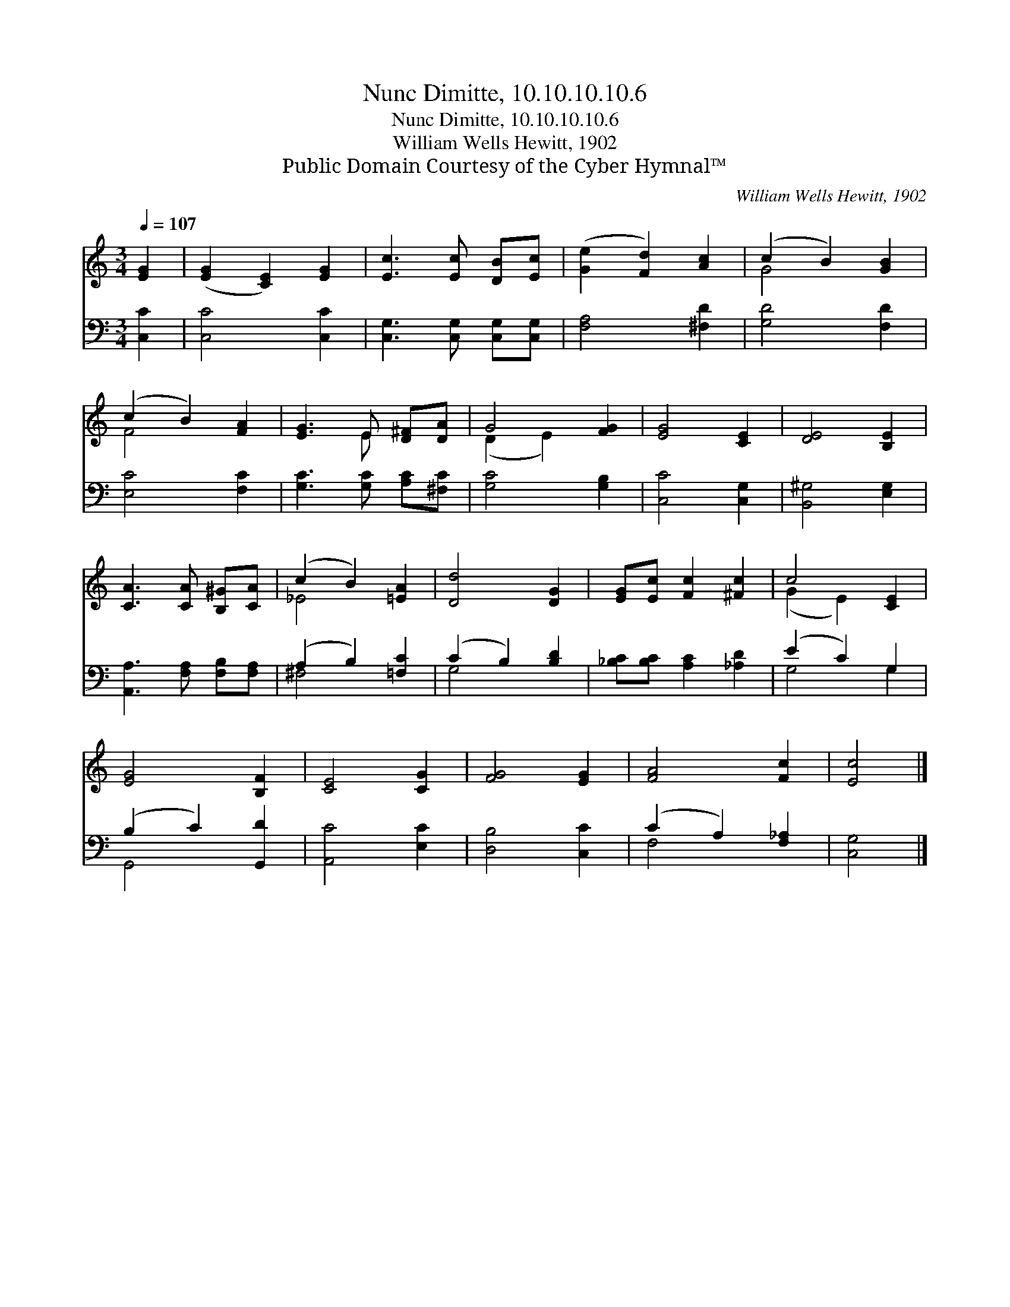 X:1
T:Nunc Dimitte, 10.10.10.10.6
T:Nunc Dimitte, 10.10.10.10.6
T:William Wells Hewitt, 1902
T:Public Domain Courtesy of the Cyber Hymnal™
C:William Wells Hewitt, 1902
Z:Public Domain
Z:Courtesy of the Cyber Hymnal™
%%score ( 1 2 ) ( 3 4 )
L:1/8
Q:1/4=107
M:3/4
K:C
V:1 treble 
V:2 treble 
V:3 bass 
V:4 bass 
V:1
 [EG]2 | ([EG]2 [CE]2) [EG]2 | [Ec]3 [Ec] [DB][Ec] | ([Ge]2 [Fd]2) [Ac]2 | (c2 B2) [GB]2 | %5
 (c2 B2) [FA]2 | [EG]3 E [D^F][DA] | G4 [FG]2 | [EG]4 [CE]2 | [DE]4 [B,E]2 | %10
 [CA]3 [CA] [B,^G][CA] | (c2 B2) [=EA]2 | [Dd]4 [DG]2 | [EG][Ec] [Fc]2 [^Fc]2 | c4 [CE]2 | %15
 [EG]4 [B,F]2 | [CE]4 [CG]2 | [FG]4 [EG]2 | [FA]4 [Fc]2 | [Ec]4 |] %20
V:2
 x2 | x6 | x6 | x6 | G4 x2 | F4 x2 | x3 E x2 | (D2 E2) x2 | x6 | x6 | x6 | _E4 x2 | x6 | x6 | %14
 (G2 E2) x2 | x6 | x6 | x6 | x6 | x4 |] %20
V:3
 [C,C]2 | [C,C]4 [C,C]2 | [C,G,]3 [C,G,] [C,G,][C,G,] | [F,A,]4 [^F,D]2 | [G,D]4 [F,D]2 | %5
 [E,C]4 [F,C]2 | [G,C]3 [G,C] [A,C][^F,C] | [G,C]4 [G,B,]2 | [C,C]4 [C,G,]2 | [B,,^G,]4 [E,G,]2 | %10
 [A,,A,]3 [F,A,] [F,B,][F,A,] | (A,2 B,2) [=F,C]2 | (C2 B,2) [B,D]2 | [_B,C][B,C] [A,C]2 [_A,D]2 | %14
 (E2 C2) G,2 | (B,2 C2) [G,,D]2 | [A,,C]4 [E,C]2 | [D,B,]4 [C,C]2 | (C2 A,2) [F,_A,]2 | [C,G,]4 |] %20
V:4
 x2 | x6 | x6 | x6 | x6 | x6 | x6 | x6 | x6 | x6 | x6 | ^F,4 x2 | G,4 x2 | x6 | G,4 G,2 | G,,4 x2 | %16
 x6 | x6 | F,4 x2 | x4 |] %20


